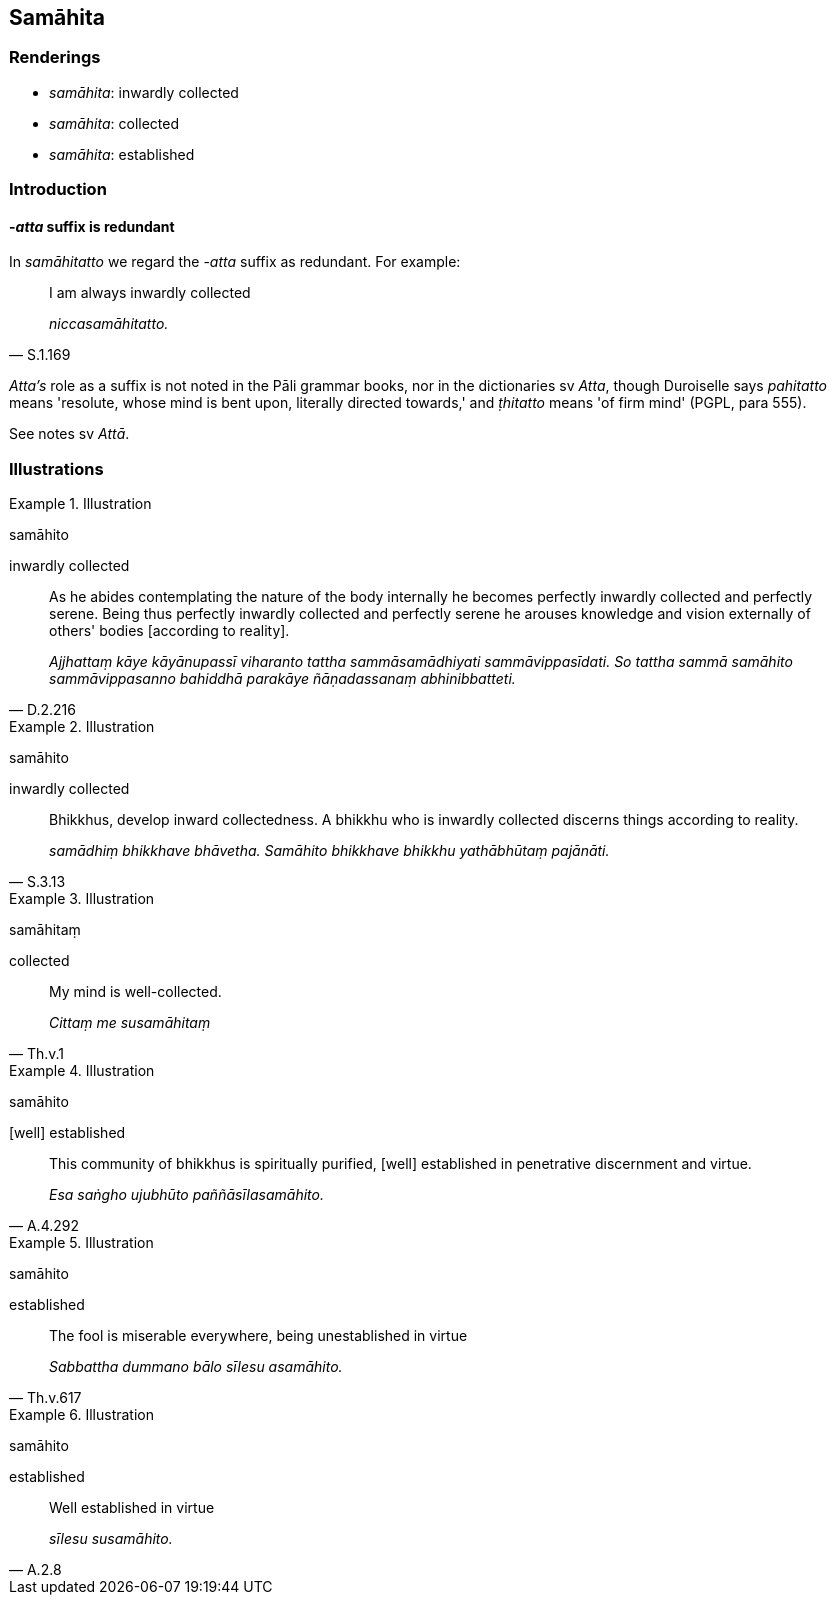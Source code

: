 == Samāhita

=== Renderings

- _samāhita_: inwardly collected

- _samāhita_: collected

- _samāhita_: established

=== Introduction

==== -_atta_ suffix is redundant

In _samāhitatto_ we regard the -_atta_ suffix as redundant. For example:

[quote, S.1.169]
____
I am always inwardly collected

_niccasamāhitatto._
____

_Atta's_ role as a suffix is not noted in the Pāli grammar books, nor in the 
dictionaries sv _Atta_, though Duroiselle says _pahitatto_ means 'resolute, 
whose mind is bent upon, literally directed towards,' and _ṭhitatto_ means 
'of firm mind' (PGPL, para 555).

See notes sv _Attā_.

=== Illustrations

.Illustration
====
samāhito

inwardly collected
====

[quote, D.2.216]
____
As he abides contemplating the nature of the body internally he becomes 
perfectly inwardly collected and perfectly serene. Being thus perfectly 
inwardly collected and perfectly serene he arouses knowledge and vision 
externally of others' bodies [according to reality].

_Ajjhattaṃ kāye kāyānupassī viharanto tattha sammāsamādhiyati 
sammāvippasīdati. So tattha sammā samāhito sammāvippasanno bahiddhā 
parakāye ñāṇadassanaṃ abhinibbatteti._
____

.Illustration
====
samāhito

inwardly collected
====

[quote, S.3.13]
____
Bhikkhus, develop inward collectedness. A bhikkhu who is inwardly collected 
discerns things according to reality.

_samādhiṃ bhikkhave bhāvetha. Samāhito bhikkhave bhikkhu yathābhūtaṃ 
pajānāti._
____

.Illustration
====
samāhitaṃ

collected
====

[quote, Th.v.1]
____
My mind is well-collected.

_Cittaṃ me susamāhitaṃ_
____

.Illustration
====
samāhito

&#8203;[well] established
====

[quote, A.4.292]
____
This community of bhikkhus is spiritually purified, [well] established in 
penetrative discernment and virtue.

_Esa saṅgho ujubhūto paññāsīlasamāhito._
____

.Illustration
====
samāhito

established
====

[quote, Th.v.617]
____
The fool is miserable everywhere, being unestablished in virtue

_Sabbattha dummano bālo sīlesu asamāhito._
____

.Illustration
====
samāhito

established
====

[quote, A.2.8]
____
Well established in virtue

_sīlesu susamāhito._
____

